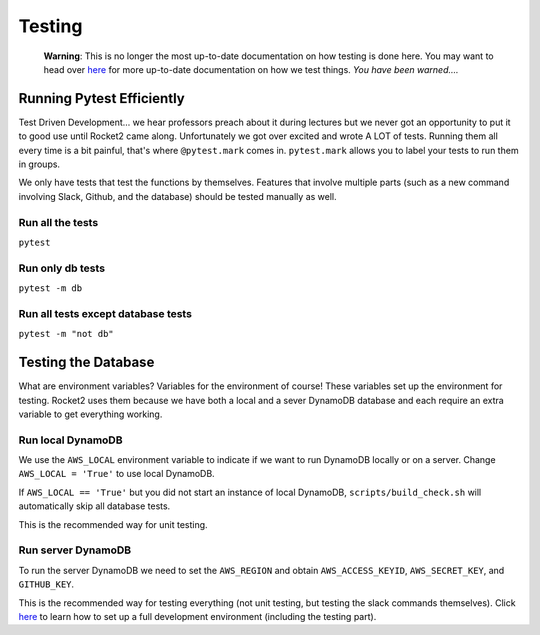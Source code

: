 Testing
=======

   **Warning**: This is no longer the most up-to-date documentation on
   how testing is done here. You may want to head over
   `here <LocalDevelopmentGuide.html>`__ for more up-to-date
   documentation on how we test things. *You have been warned….*

Running Pytest Efficiently
--------------------------

Test Driven Development… we hear professors preach about it during
lectures but we never got an opportunity to put it to good use until
Rocket2 came along. Unfortunately we got over excited and wrote A LOT of
tests. Running them all every time is a bit painful, that's where
``@pytest.mark`` comes in. ``pytest.mark`` allows you to label your
tests to run them in groups.

We only have tests that test the functions by themselves. Features that
involve multiple parts (such as a new command involving Slack, Github,
and the database) should be tested manually as well.

Run all the tests
~~~~~~~~~~~~~~~~~

``pytest``

Run only db tests
~~~~~~~~~~~~~~~~~

``pytest -m db``

Run all tests except database tests
~~~~~~~~~~~~~~~~~~~~~~~~~~~~~~~~~~~

``pytest -m "not db"``

Testing the Database
--------------------

What are environment variables? Variables for the environment of course!
These variables set up the environment for testing. Rocket2 uses them
because we have both a local and a sever DynamoDB database and each
require an extra variable to get everything working.

Run local DynamoDB
~~~~~~~~~~~~~~~~~~

We use the ``AWS_LOCAL`` environment variable to indicate if we want to
run DynamoDB locally or on a server. Change ``AWS_LOCAL = 'True'`` to
use local DynamoDB.

If ``AWS_LOCAL == 'True'`` but you did not start an instance of local
DynamoDB, ``scripts/build_check.sh`` will automatically skip all
database tests.

This is the recommended way for unit testing.

Run server DynamoDB
~~~~~~~~~~~~~~~~~~~

To run the server DynamoDB we need to set the ``AWS_REGION`` and obtain
``AWS_ACCESS_KEYID``, ``AWS_SECRET_KEY``, and ``GITHUB_KEY``.

This is the recommended way for testing everything (not unit testing,
but testing the slack commands themselves). Click
`here <LocalDevelopmentGuide.html>`__ to learn how to set up a full
development environment (including the testing part).
